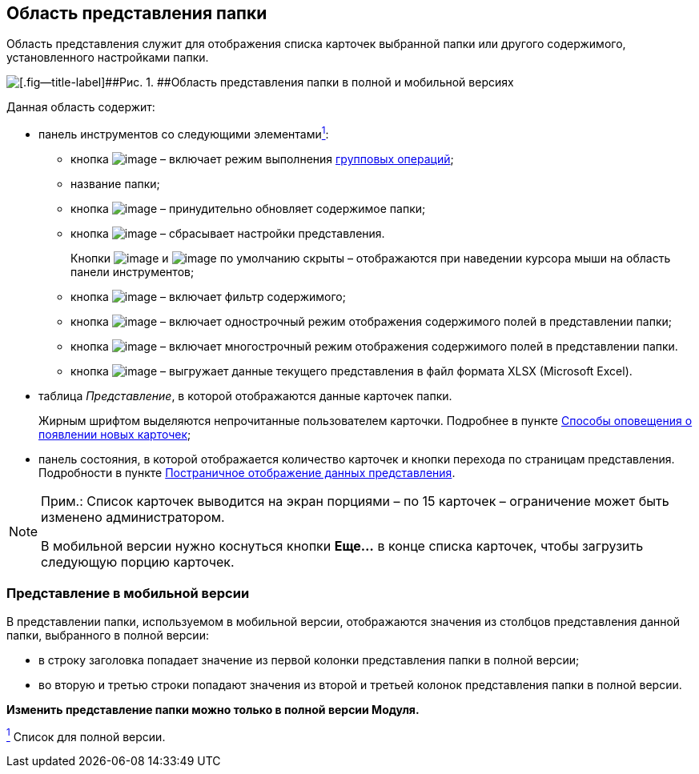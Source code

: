 
== Область представления папки

Область представления служит для отображения списка карточек выбранной папки или другого содержимого, установленного настройками папки.

image::viewarea.png[[.fig--title-label]##Рис. 1. ##Область представления папки в полной и мобильной версиях]

Данная область содержит:

* панель инструментов со следующими элементамиxref:#fntarg_1[^1^]:
** кнопка image:buttons/batchMode.png[image] – включает режим выполнения xref:GroupOperations.adoc[групповых операций];
** название папки;
** кнопка image:buttons/refreshGrid.png[image] – принудительно обновляет содержимое папки;
** кнопка image:buttons/dropGridConfig.png[image] – сбрасывает настройки представления.
+
Кнопки image:buttons/refreshGrid.png[image] и image:buttons/dropGridConfig.png[image] по умолчанию скрыты – отображаются при наведении курсора мыши на область панели инструментов;
** кнопка image:buttons/gridFilter.png[image] – включает фильтр содержимого;
** кнопка image:buttons/gridOneStringMode.png[image] – включает однострочный режим отображения содержимого полей в представлении папки;
** кнопка image:buttons/gridWrapStringMode.png[image] – включает многострочный режим отображения содержимого полей в представлении папки.
** кнопка image:buttons/exportToExcel.png[image] – выгружает данные текущего представления в файл формата XLSX (Microsoft Excel).
* таблица [.dfn .term]_Представление_, в которой отображаются данные карточек папки.
+
Жирным шрифтом выделяются непрочитанные пользователем карточки. Подробнее в пункте xref:task_dcard_read_unread.adoc[Способы оповещения о появлении новых карточек];
* панель состояния, в которой отображается количество карточек и кнопки перехода по страницам представления. Подробности в пункте xref:viewPagging.adoc[Постраничное отображение данных представления].

[NOTE]
====
[.note__title]#Прим.:# Список карточек выводится на экран порциями – по 15 карточек – ограничение может быть изменено администратором.

В мобильной версии нужно коснуться кнопки [.ph .uicontrol]*Еще...* в конце списка карточек, чтобы загрузить следующую порцию карточек.
====

=== Представление в мобильной версии

В представлении папки, используемом в мобильной версии, отображаются значения из столбцов представления данной папки, выбранного в полной версии:

* в строку заголовка попадает значение из первой колонки представления папки в полной версии;
* во вторую и третью строки попадают значения из второй и третьей колонок представления папки в полной версии.

*Изменить представление папки можно только в полной версии Модуля.*


xref:#fnsrc_1[^1^] Список для полной версии.
